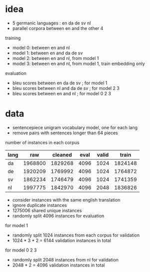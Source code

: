 * idea

- 5 germanic languages : en da de sv nl
- parallel corpora between en and the other 4

training

- model 0: between en and nl
- model 1: between en and da de sv
- model 2: between en and nl, from model 1
- model 3: between en and nl, from model 1, train embedding only

evaluation

- bleu scores between en da de sv     ; for model 1
- bleu scores between nl and da de sv ; for model 2 3
- bleu scores between en and nl       ; for model 0 2 3

* data

- sentencepiece unigram vocabulary model, one for each lang
- remove pairs with sentences longer than 64 pieces

number of instances in each corpus

| lang |     raw | cleaned | eval | valid |   train |
|------+---------+---------+------+-------+---------|
| da   | 1968800 | 1829268 | 4096 |  1024 | 1824148 |
| de   | 1920209 | 1769992 | 4096 |  1024 | 1764872 |
| sv   | 1862234 | 1746479 | 4096 |  1024 | 1741359 |
| nl   | 1997775 | 1842970 | 4096 |  2048 | 1836826 |

- consider instances with the same english translation
- ignore duplicate instances
- 1275006 shared unique instances
- randomly split 4096 instances for evaluation

for model 1

- randomly split 1024 instances from each corpus for validation
- 1024 * 3 * 2 = 6144 validation instances in total

for model 0 2 3

- randomly split 2048 instances from nl for validation
- 2048 * 2 = 4096 validation instances in total
